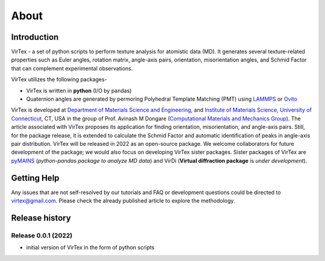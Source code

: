 About
=====

***************
Introduction
***************

VirTex - a set of python scripts to perform texture analysis for atomistic data (MD). It generates several texture-related properties such as Euler angles, rotation matrix, angle-axis pairs, orientation, misorientation angles, and Schmid Factor that can complement experimental observations. 

VirTex utilizes the following packages-

* VirTex is written in **python** (I/O by pandas)
* Quaternion angles are generated by permoring Polyhedral Template Matching (PMT) using `LAMMPS <https://www.lammps.org/#gsc.tab=0>`_ or `Ovito <https://www.ovito.org/>`_

VirTex is developed at `Department of Materials Science and Engineering <https://mse.engr.uconn.edu/>`_, and `Institute of Materials Science <https://www.ims.uconn.edu/>`_, `University of Connecticut <https://uconn.edu/>`_, CT, USA in the group of Prof. Avinash M Dongare (`Computational Materials and Mechanics Group <https://dongare.group.uconn.edu/>`_). The article associated with VirTex proposes its application for finding orientation, misorientation, and angle-axis pairs. Still, for the package release, it is extended to calculate the Schmid Factor and automatic identification of peaks in angle-axis pair distribution. VirTex will be released in 2022 as an open-source package. We welcome collaborators for future development of the package; we would also focus on developing VirTex sister packages. Sister packages of VirTex are `pyMAINS <https://github.com/mrcavam/pyMAINS>`_ (*python-pandas package to analyze MD data*) and VirDi (**Virtual diffraction package** is *under development*). 

***************
Getting Help
***************

Any issues that are not self-resolved by our tutorials and FAQ or development questions could be directed to `virtex@gmail.com  <virtex@gmail.com>`_. Please check the already published article to explore the methodology. 

***************
Release history
***************

Release 0.0.1 (2022)
~~~~~~~~~~~~~~~~~~~~
* initial version of VirTex in the form of python scripts
